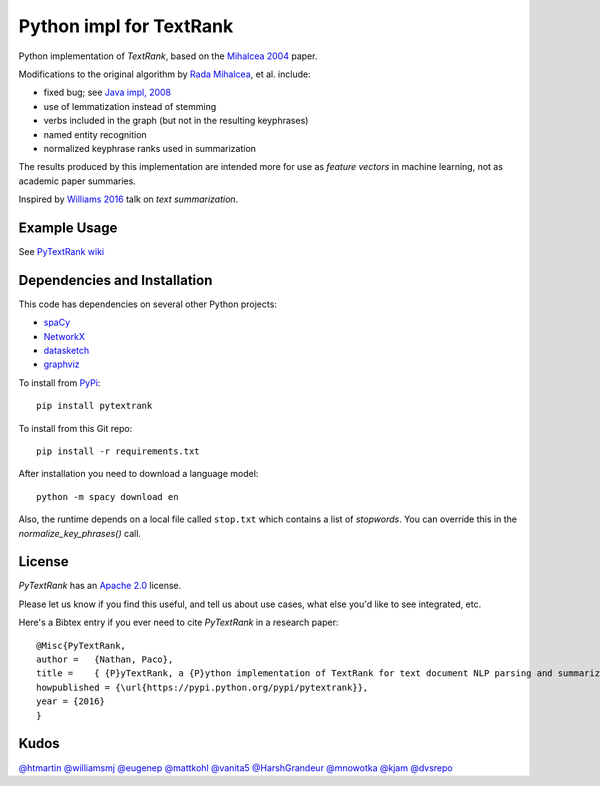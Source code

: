Python impl for TextRank
========================

Python implementation of *TextRank*, based on the 
`Mihalcea 2004 <http://web.eecs.umich.edu/~mihalcea/papers/mihalcea.emnlp04.pdf>`_
paper.

Modifications to the original algorithm by
`Rada Mihalcea <https://web.eecs.umich.edu/~mihalcea/>`_, et al.
include:

-  fixed bug; see `Java impl, 2008 <https://github.com/ceteri/textrank>`_
-  use of lemmatization instead of stemming
-  verbs included in the graph (but not in the resulting keyphrases)
-  named entity recognition
-  normalized keyphrase ranks used in summarization

The results produced by this implementation are intended more for use
as *feature vectors* in machine learning, not as academic paper
summaries.

Inspired by `Williams 2016 <http://mike.place/2016/summarization/>`_
talk on *text summarization*.


Example Usage
-------------

See `PyTextRank wiki <https://github.com/ceteri/pytextrank/wiki/Examples>`_


Dependencies and Installation
-----------------------------

This code has dependencies on several other Python projects:

-  `spaCy <https://spacy.io/docs/usage/>`_
-  `NetworkX <http://networkx.readthedocs.io/>`_
-  `datasketch <https://github.com/ekzhu/datasketch>`_
-  `graphviz <https://pypi.python.org/pypi/graphviz>`_

To install from `PyPi <https://pypi.python.org/pypi/pytextrank>`_:

::

    pip install pytextrank


To install from this Git repo:

::

    pip install -r requirements.txt

After installation you need to download a language model:

::

    python -m spacy download en

Also, the runtime depends on a local file called ``stop.txt`` which
contains a list of *stopwords*. You can override this in the
`normalize_key_phrases()` call.

License
-------
*PyTextRank* has an `Apache 2.0 <https://github.com/ceteri/pytextrank/blob/master/LICENSE>`_ license.

Please let us know if you find this useful, and tell us about use cases, what else you'd like to see integrated, etc.

Here's a Bibtex entry if you ever need to cite *PyTextRank* in a research paper:

::

    @Misc{PyTextRank,
    author =   {Nathan, Paco},
    title =    { {P}yTextRank, a {P}ython implementation of TextRank for text document NLP parsing and summarization},
    howpublished = {\url{https://pypi.python.org/pypi/pytextrank}},
    year = {2016}
    }

Kudos
-----

`@htmartin <https://github.com/htmartin>`_
`@williamsmj <https://github.com/williamsmj/>`_
`@eugenep <https://github.com/eugenep/>`_
`@mattkohl <https://github.com/mattkohl>`_
`@vanita5 <https://github.com/vanita5>`_
`@HarshGrandeur <https://github.com/HarshGrandeur>`_
`@mnowotka <https://github.com/mnowotka>`_
`@kjam <https://github.com/kjam>`_
`@dvsrepo <https://github.com/dvsrepo>`_
